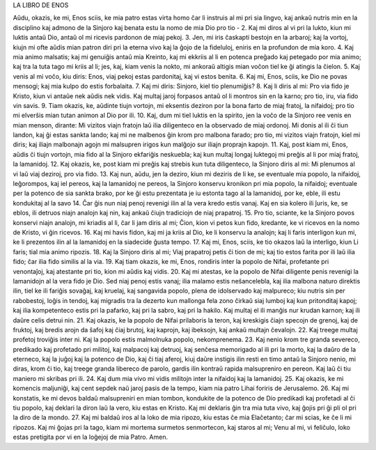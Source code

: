 LA LIBRO DE ENOS

Aŭdu, okazis, ke mi, Enos sciis, ke mia patro estas virta homo ĉar li instruis al mi pri sia lingvo, kaj ankaŭ nutris min en la disciplino kaj admono de la Sinjoro kaj benata estu la nomo de mia Dio pro tio -
2. Kaj mi diros al vi pri la lukto, kiun mi luktis antaŭ Dio, antaŭ ol mi ricevis pardonon de miaj pekoj.
3. Jen, mi iris ĉaskapti bestojn en la arbaroj; kaj la vortoj, kiujn mi ofte aŭdis mian patron diri pri la eterna vivo kaj la ĝojo de la fideluloj, eniris en la profundon de mia koro.
4. Kaj mia animo malsatis; kaj mi genuiĝis antaŭ mia Kreinto, kaj mi ekkriis al li en potenca preĝado kaj petegado por mia animo; kaj tra la tuta tago mi kriis al li; jes, kaj, kiam venis la nokto, mi ankoraŭ altigis mian voĉon tiel ke ĝi atingis la ĉielon.
5. Kaj venis al mi voĉo, kiu diris: Enos, viaj pekoj estas pardonitaj, kaj vi estos benita.
6. Kaj mi, Enos, sciis, ke Dio ne povas mensogi; kaj mia kulpo do estis forbalaita.
7. Kaj mi diris: Sinjoro, kiel tio plenumiĝis?
8. Kaj li diris al mi: Pro via fido je Kristo, kiun vi antaŭe nek aŭdis nek vidis. Kaj multaj jaroj forpasos antaŭ ol li montros sin en la karno; pro tio, iru, via fido vin savis.
9. Tiam okazis, ke, aŭdinte tiujn vortojn, mi eksentis deziron por la bona farto de miaj fratoj, la nifaidoj; pro tio mi elverŝis mian tutan animon al Dio por ili.
10. Kaj, dum mi tiel luktis en la spirito, jen la voĉo de la Sinjoro ree venis en mian menson, dirante: Mi vizitos viajn fratojn laŭ ilia diligenteco en la observado de miaj ordonoj. Mi donis al ili ĉi tiun landon, kaj ĝi estas sankta lando; kaj mi ne malbenos ĝin krom pro malbona farado; pro tio, mi vizitos viajn fratojn, kiel mi diris; kaj iliajn malbonajn agojn mi malsupren irigos kun malĝojo sur iliajn proprajn kapojn.
11. Kaj, post kiam mi, Enos, aŭdis ĉi tiujn vortojn, mia fido al la Sinjoro ekfariĝis neskuebla; kaj kun multaj longaj luktegoj mi preĝis al li por miaj fratoj, la lamanidoj.
12. Kaj okazis, ke, post kiam mi preĝis kaj strebis kun tuta diligenteco, la Sinjoro diris al mi: Mi plenumos al vi laŭ viaj deziroj, pro via fido.
13. Kaj nun, aŭdu, jen la deziro, kiun mi deziris de li ke, se eventuale mia popolo, la nifaidoj, leĝorompos, kaj iel pereos, kaj la lamanidoj ne pereos, la Sinjoro konservu kronikon pri mia popolo, la nifaidoj; eventuale per la potenco de sia sankta brako, por ke ĝi estu prezentata je iu estonta tago al la lamanidoj, por ke, eble, ili estu kondukitaj al la savo 
14. Ĉar ĝis nun niaj penoj revenigi ilin al la vera kredo estis vanaj. Kaj en sia kolero ili ĵuris, ke, se eblos, ili detruos niajn analojn kaj nin, kaj ankaŭ ĉiujn tradiciojn de niaj prapatroj.
15. Pro tio, sciante, ke la Sinjoro povos konservi niajn analojn, mi kriadis al li, ĉar li jam diris al mi; Ĉion, kion vi petos kun fido, kredante, ke vi ricevos en la nomo de Kristo, vi ĝin ricevos.
16. Kaj mi havis fidon, kaj mi ja kriis al Dio, ke li konservu la analojn; kaj li faris interligon kun mi, ke li prezentos ilin al la lamanidoj en la siadecide ĝusta tempo.
17. Kaj mi, Enos, sciis, ke tio okazos laŭ la interligo, kiun Li faris; tial mia animo ripozis.
18. Kaj la Sinjoro diris al mi; Viaj prapatroj petis ĉi tion de mi; kaj tio estos farita por ili laŭ ilia fido; ĉar ilia fido similis al la via.
19. Kaj tiam okazis, ke mi, Enos, rondiris inter la popolo de Nifai, profetante pri venontaĵoj, kaj atestante pri tio, kion mi aŭdis kaj vidis.
20. Kaj mi atestas, ke la popolo de Nifai diligente penis revenigi la lamanidojn al la vera fido je Dio. Sed niaj penoj estis vanaj; ilia malamo estis neŝancelebla, kaj ilia malbona naturo direktis ilin, tiel ke ili fariĝis sovaĝaj, kaj kruelaj, kaj sangavida popolo, plena de idolservado kaj malpureco; kiu nutris sin per rabobestoj, loĝis in tendoj, kaj migradis tra la dezerto kun mallonga fela zono ĉirkaŭ siaj lumboj kaj kun pritonditaj kapoj; kaj ilia kompetenteco estis pri la pafarko, kaj pri la sabro, kaj pri la hakilo. Kaj multaj el ili manĝis nur krudan karnon; kaj ili daŭre celis detrui nin.
21. Kaj okazis, ke la popolo de Nifai prilaboris la teron, kaj kreskigis ĉiajn specojn de grenoj, kaj de fruktoj, kaj bredis arojn da ŝafoj kaj ĉiaj brutoj, kaj kaprojn, kaj ibeksojn, kaj ankaŭ multajn ĉevalojn.
22. Kaj treege multaj profetoj troviĝis inter ni. Kaj la popolo estis malmolnuka popolo, nekomprenema.
23. Kaj nenio krom tre granda severeco, predikado kaj profetado pri militoj, kaj malpacoj kaj detruoj, kaj senĉesa memorigado al ili pri la morto, kaj la daŭro de la eterneco, kaj la juĝoj kaj la potenco de Dio, kaj ĉi tiaj aferoj, kiuj daŭre instigis ilin resti en timo antaŭ la Sinjoro nenio, mi diras, krom ĉi tio, kaj treege granda libereco de parolo, gardis ilin kontraŭ rapida malsupreniro en pereon. Kaj laŭ ĉi tiu maniero mi skribas pri ili.
24. Kaj dum mia vivo mi vidis militojn inter la nifaidoj kaj la lamanidoj.
25. Kaj okazis, ke mi komencis maljuniĝi, kaj cent sepdek naŭ jaroj pasis de la tempo, kiam nia patro Lihai foriris de Jerusalemo.
26. Kaj mi konstatis, ke mi devos baldaŭ malsupreniri en mian tombon, kondukite de la potenco de Dio predikadi kaj profetadi al ĉi tiu popolo, kaj deklari la diron laŭ la vero, kiu estas en Kristo. Kaj mi deklaris ĝin tra mia tuta vivo, kaj ĝojis pri ĝi pli ol pri la diro de la mondo.
27. Kaj mi baldaŭ iros al la loko de mia ripozo, kiu estas ĉe mia Elaĉetanto; ĉar mi scias, ke ĉe li mi ripozos. Kaj mi ĝojas pri la tago, kiam mi mortema surmetos senmortecon, kaj staros al mi; Venu al mi, vi feliĉulo, loko estas pretigita por vi en la loĝejoj de mia Patro. Amen.

